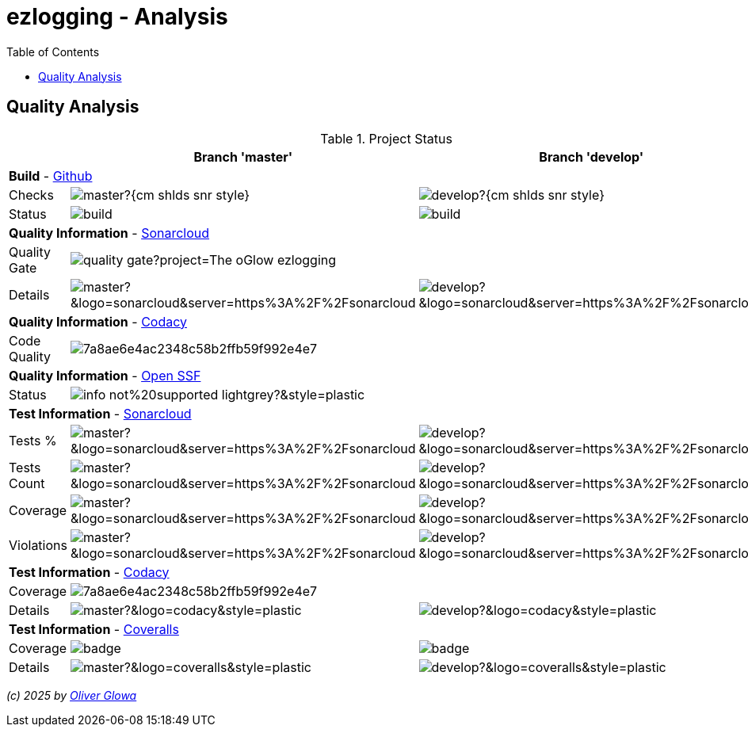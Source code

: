 :hide-uri-scheme:
:doctype: book

:site_resource: .
// project settings - START
// user data
:acc_vcs_url: https://github.com
:acc_user: ollily
:acc_user_orga: The-oGlow
:acc_user_name: Oliver Glowa
:acc_user_email: coding at glowa-net dot com
:acc_user_hp: http://coding.glowa-net.com
:acc_user_url: {acc_vcs_url}/{acc_user}[{acc_user_name}]

// organization
:orga_vcs_url: {acc_vcs_url}
:orga_user: The-oGlow
:orga_user_name: The oGlow
:orga_user_email: {acc_user_email}
:orga_user_hp: {acc_user_hp}
:orga_user_url: {orga_vcs_url}/{orga_user}[{orga_user_name}]

// organization team
:orga_team_user: oteam
:orga_team_user_name: The oTeam
:orga_team_email: {orga_user_email}
:orga_team_hp: {orga_user_hp}
:orga_team_url: {orga_vcs_url}/orgs/{orga_user}/teams/{orga_team_user}[{orga_team_user_name}]

// module data
// Description of this project
// Name of the author or Github user name (acc_user_name or orga_user_name)
:pj_author: {acc_user_name}
// Version or "latest version"
:pj_version: [latest version]
// Creation year
:pj_year: 2025
// Github description
:pj_description: Simplify the usage of - Logging with Monolog - Testing with PHPUnit - Reflection with PHP - Developer shortkeys for composer

// Id of this project
// Prefix of the Github URL (acc_vcs_url or orga_vcs_url)
:pj_gh_vcs_url: {orga_vcs_url}
// Github User or Organisation (acc_user or orga_user)
:pj_gh_account: {orga_user}
// Github repo name
:pj_gh_repo: ezlogging
// Github projectid or -1
:pj_gh_vcsid: {pj_gh_account}/{pj_gh_repo}

// Tools for this project
// Soonar projectid or -1
:pj_snr_projid: {pj_gh_account}_{pj_gh_repo}
// Codacy Token or -1
:pj_cdcy_id: 7a8ae6e4ac2348c58b2ffb59f992e4e7
// Coveralls projectid or -1
:pj_cvrlls_id: {pj_gh_account}/{pj_gh_repo}
// OpenSSF projectid or -1
:pj_opnssf_id: -1
// Coverty projectid or -1
:pj_cvrty_id: -1
// project settings - END
// common settings - START
:site_resource: .

// common settings - START
:brnch1: master
:brnch2: develop

// project settings (generated)
// module data generated
:pj_cright_author: (c) {pj_year} by {acc_user_url}
:pj_cright_orga: (c) {pj_year} by {orga_user_url}

// Shields - START
:cm_shlds_url: https://img.shields.io
:cm_shlds_badge_url: {cm_shlds_url}/badge
:cm_shlds_img_style: &style=plastic
:cm_shlds_notsupp_url: {cm_shlds_badge_url}/info-not%20supported-lightgrey?{cm_shlds_img_style}
:cm_shlds_notneed_url: {cm_shlds_badge_url}/info-not%20needed-lightgrey?{cm_shlds_img_style}

:cm_shlds_tool_style: -violet?{cm_shlds_img_style}
:cm_shlds_tool_phpcsfixer_url: {cm_shlds_badge_url}/php_cs_fixer-PSR2_&amp;_PSR12{cm_shlds_tool_style}&logo=php
:cm_shlds_tool_phpunit_url: {cm_shlds_badge_url}/phpunit-UNIT_Tests{cm_shlds_tool_style}&logo=php
:cm_shlds_tool_phpstan_url: {cm_shlds_badge_url}/phpstan-Level_8_Strict{cm_shlds_tool_style}&logo=php
:cm_shlds_tool_psalm_url: {cm_shlds_badge_url}/psalm-Level_2{cm_shlds_tool_style}&logo=php
:cm_shlds_tool_phpmd_url: {cm_shlds_badge_url}/php_mess_detector-codesize_&amp;_cleancode_&amp;_controversial_&amp;_design_&amp;_naming_&amp;_unusedcode{cm_shlds_tool_style}&logo=php

:cm_shlds_tool_phpunit_img: image:{cm_shlds_tool_phpunit_url}[title="PHPUnit Tests"]
// Shields - END
// github - START
ifeval::["{pj_gh_vcsid}" != "-1"]
:cm_gh_wrkflw_link: actions/workflows

// shields for github
:cm_shlds_gh_url: {cm_shlds_url}/github
:cm_shlds_gh_logo: logo=github
:cm_shlds_gh_style: &{cm_shlds_gh_logo}{cm_shlds_img_style}
:cm_shlds_gh_status_url: {cm_shlds_gh_url}/actions/workflow/status
:cm_shlds_gh_issues_url: {cm_shlds_gh_url}/issues
// :cm_shlds_gh_pulls_url: {cm_shlds_gh_url}/pulls
:cm_shlds_gh_license_url: {cm_shlds_gh_url}/license
:cm_shlds_gh_release_url: {cm_shlds_gh_url}/v/release
:cm_shlds_gh_langtop_url: {cm_shlds_gh_url}/languages/count
:cm_shlds_gh_langcount_url: {cm_shlds_gh_url}/languages/top
:cm_shlds_gh_checkruns_url: {cm_shlds_gh_url}/check-runs

// project settings (generated)
// module data generated
:pj_gh_vcsid_url: {pj_gh_vcs_url}/{pj_gh_vcsid}
:pj_gh_wflow_url: {pj_gh_vcsid_url}/{cm_gh_wrkflw_link}

// project status
// ps github
:pj_ps_release_url: {cm_shlds_gh_release_url}/{pj_gh_vcsid}?{cm_shlds_gh_style}&sort=semver
:pj_ps_license_url: {cm_shlds_gh_license_url}/{pj_gh_vcsid}?{cm_shlds_gh_style}
:pj_ps_langtop_url: {cm_shlds_gh_langtop_url}/{pj_gh_vcsid}?{cm_shlds_gh_style}
:pj_ps_langcount_url: {cm_shlds_gh_langcount_url}/{pj_gh_vcsid}?{cm_shlds_gh_style}
:pj_ps_issues_url: {cm_shlds_gh_issues_url}/{pj_gh_vcsid}?{cm_shlds_gh_style}
:pj_ps_release_img: image:{pj_ps_license_url}[title="License"]
:pj_ps_license_img: image:{pj_ps_release_url}[title="Latest Release"]
:pj_ps_langtop_img: image:{pj_ps_langtop_url}[title="Main Language"]
:pj_ps_langcount_img: image:{pj_ps_langcount_url}[title="No of Languages"]
:pj_ps_issues_img: image:{pj_ps_issues_url}[title="Open Issues"]

// build status
// bs github
:pj_bs_brnch1_status_url: {cm_shlds_gh_status_url}/{pj_gh_vcsid}/build.yml?{cm_shlds_gh_style}&branch={brnch1}&label={brnch1}
:pj_bs_brnch2_status_url: {cm_shlds_gh_status_url}/{pj_gh_vcsid}/build.yml?{cm_shlds_gh_style}&branch={brnch2}&label={brnch2}
:pj_bs_brnch1_checkruns_url: {cm_shlds_gh_checkruns_url}/{pj_gh_vcsid}/{brnch1}?{cm_shlds_snr_style}
:pj_bs_brnch2_checkruns_url: {cm_shlds_gh_checkruns_url}/{pj_gh_vcsid}/{brnch2}?{cm_shlds_snr_style}
endif::[]
ifeval::["{pj_gh_vcsid}" == "-1"]
// module data generated
:pj_gh_vcsid_url:
:pj_gh_wflow_url:
// ps github
:pj_ps_release_url:
:pj_ps_license_url:
:pj_ps_langtop_url:
:pj_ps_langcount_url:
:pj_ps_issues_url:
:pj_ps_release_img:
:pj_ps_license_img:
:pj_ps_langtop_img:
:pj_ps_langcount_img:
:pj_ps_issues_img:
// bs github
:pj_bs_brnch1_status_url: {cm_shlds_notsupp_url}
:pj_bs_brnch2_status_url: {cm_shlds_notsupp_url}
:pj_bs_brnch1_checkruns_url: {cm_shlds_notsupp_url}
:pj_bs_brnch2_checkruns_url: {cm_shlds_notsupp_url}
endif::[]
// github - END
// sonar - START
ifeval::["{pj_snr_projid}" != "-1"]
:cm_snr_url: https://sonarcloud.io
:cm_snr_badge_url: {cm_snr_url}/images/project_badges
:cm_snr_dash_url: {cm_snr_url}/dashboard?id=
:cm_snr_api_url: {cm_snr_url}/api
:cm_snr_qgate_url: {cm_snr_api_url}/project_badges/quality_gate?project=
:cm_snr_brnch_url: {cm_snr_url}/summary/new_code?id=
:cm_snr_mes_tsd: component_measures?metric=test_success_density&view=list
:cm_snr_mes_test: component_measures?metric=tests&view=list
:cm_snr_mes_cov: component_measures?metric=coverage&view=list
:cm_snr_logo_url: {cm_snr_badge_url}/sonarcloud-black.svg
:cm_snr_logo_url2: {cm_snr_badge_url}/sonarcloud-light.svg
:cm_snr_tool_sonarcloud_url: {cm_snr_logo_url2}

// shields for sonar
:cm_shlds_snr_url: {cm_shlds_url}/sonar
:cm_shlds_snr_logo: logo=sonarcloud&server=https%3A%2F%2Fsonarcloud.io
:cm_shlds_snr_style: &{cm_shlds_snr_logo}{cm_shlds_img_style}
:cm_shlds_snr_qgate_url: {cm_shlds_snr_url}/quality_gate
:cm_shlds_snr_tsd_url: {cm_shlds_snr_url}/test_success_density
:cm_shlds_snr_tests_url: {cm_shlds_snr_url}/tests
:cm_shlds_snr_coverage_url: {cm_shlds_snr_url}/coverage
:cm_shlds_snr_violations_url: {cm_shlds_snr_url}/violations
:cm_shlds_tool_sonarcloud_url: {cm_shlds_badge_url}/sonarcloud-oGlow_way{cm_shlds_tool_style}&logo=sonar
:cm_shlds_tool_sonarcloud_img: image:{cm_shlds_tool_sonarcloud_url}[title="Sonarcloud Quality Gateway"]

// project settings (generated)
// module data generated
:pj_snr_component: {pj_gh_account}:{pj_gh_repo}
:pj_snr_dash_url: {cm_snr_dash_url}{pj_snr_projid}
:pj_snr_brnch_main_url: {cm_snr_brnch_url}{pj_snr_projid}
:pj_snr_brnch1_url: {cm_snr_brnch_url}{pj_snr_projid}&branch={brnch1}
:pj_snr_brnch2_url: {cm_snr_brnch_url}{pj_snr_projid}&branch={brnch2}

// quality information
// qi shields
:pj_qi_qgate_url: {cm_shlds_snr_qgate_url}/{pj_snr_projid}?{cm_shlds_snr_style}
:pj_qi_tsd_url: {cm_shlds_snr_tsd_url_url}/{pj_snr_projid}?{cm_shlds_snr_style}
:pj_qi_tests_url: {cm_shlds_snr_tests_url}/{pj_snr_projid}?{cm_shlds_snr_style}
:pj_qi_coverage_url: {cm_shlds_snr_coverage_url}/{pj_snr_projid}?{cm_shlds_snr_style}
:pj_qi_violations_url: {cm_shlds_snr_violations_url}/{pj_snr_projid}?{cm_shlds_snr_style}

// qi sonar
:pj_qi_snr_brnch1_qgate_url: {cm_shlds_snr_qgate_url}/{pj_snr_projid}/{brnch1}?{cm_shlds_snr_style}
:pj_qi_snr_brnch2_qgate_url: {cm_shlds_snr_qgate_url}/{pj_snr_projid}/{brnch2}?{cm_shlds_snr_style}
:pj_qi_snr_qgate_url: {cm_snr_qgate_url}{pj_snr_projid}
:pj_qi_snr_logo_url: {cm_snr_logo_url}

// test information
// ti sonar
:pj_ti_snr_brnch1_tsd_url: {cm_shlds_snr_tsd_url}/{pj_snr_projid}/{brnch1}?{cm_shlds_snr_style}
:pj_ti_snr_brnch2_tsd_url: {cm_shlds_snr_tsd_url}/{pj_snr_projid}/{brnch2}?{cm_shlds_snr_style}
:pj_ti_snr_brnch1_tests_url: {cm_shlds_snr_tests_url}/{pj_snr_projid}/{brnch1}?{cm_shlds_snr_style}
:pj_ti_snr_brnch2_tests_url: {cm_shlds_snr_tests_url}/{pj_snr_projid}/{brnch2}?{cm_shlds_snr_style}
:pj_ti_snr_brnch1_coverage_url: {cm_shlds_snr_coverage_url}/{pj_snr_projid}/{brnch1}?{cm_shlds_snr_style}
:pj_ti_snr_brnch2_coverage_url: {cm_shlds_snr_coverage_url}/{pj_snr_projid}/{brnch2}?{cm_shlds_snr_style}
:pj_ti_snr_brnch1_violations_url: {cm_shlds_snr_violations_url}/{pj_snr_projid}/{brnch1}?{cm_shlds_snr_style}
:pj_ti_snr_brnch2_violations_url: {cm_shlds_snr_violations_url}/{pj_snr_projid}/{brnch2}?{cm_shlds_snr_style}
endif::[]
ifeval::["{pj_snr_projid}" == "-1"]
// shields for sonar
:cm_shlds_tool_sonarcloud_url:
:cm_shlds_tool_sonarcloud_img:
// module data generated
:pj_snr_dash_url:
:pj_snr_brnch_main_url:
// qi shields
:pj_qi_qgate_url: {cm_shlds_notsupp_url}
:pj_qi_tsd_url: {cm_shlds_notsupp_url}
:pj_qi_tests_url: {cm_shlds_notsupp_url}
:pj_qi_coverage_url: {cm_shlds_notsupp_url}
:pj_qi_violations_url: {cm_shlds_notsupp_url}
// qi sonar
:pj_qi_snr_brnch1_qgate_url: {cm_shlds_notsupp_url}
:pj_qi_snr_brnch2_qgate_url: {cm_shlds_notsupp_url}
:pj_qi_snr_qgate_url: {cm_shlds_notsupp_url}
:pj_qi_snr_logo_url:  {cm_shlds_notsupp_url}
// ti sonar
:pj_ti_snr_brnch1_tsd_url: {cm_shlds_notsupp_url}
:pj_ti_snr_brnch2_tsd_url: {cm_shlds_notsupp_url}
:pj_ti_snr_brnch1_tests_url: {cm_shlds_notsupp_url}
:pj_ti_snr_brnch2_tests_url: {cm_shlds_notsupp_url}
:pj_ti_snr_brnch1_coverage_url: {cm_shlds_notsupp_url}
:pj_ti_snr_brnch2_coverage_url: {cm_shlds_notsupp_url}
:pj_ti_snr_brnch1_violations_url: {cm_shlds_notsupp_url}
:pj_ti_snr_brnch2_violations_url: {cm_shlds_notsupp_url}
endif::[]
// sonar - END
// codacy - START
ifeval::["{pj_cdcy_id}" != "-1"]
:cm_cdcy_url: https://www.codacy.com
:cm_cdcy_app: https://app.codacy.com
:cm_cdcy_badge_grade_url: {cm_cdcy_app}/project/badge/Grade
:cm_cdcy_badge_coverage_url: {cm_cdcy_app}/project/badge/Coverage
:cm_cdcy_dash_gh_url: {cm_cdcy_app}/gh

// shields for codacy
:cm_shlds_cdcy_url: {cm_shlds_url}/codacy
:cm_shlds_cdcy_logo: logo=codacy
:cm_shlds_cdcy_style: &{cm_shlds_cdcy_logo}{cm_shlds_img_style}
:cm_shlds_cdcy_grade_url: {cm_shlds_cdcy_url}/grade
:cm_shlds_cdcy_coverage_url: {cm_shlds_cdcy_url}/coverage
:cm_shlds_tool_cdcy_url: {cm_shlds_badge_url}/codacy-oGlow_Rulset{cm_shlds_tool_style}&logo=codacy
:cm_shlds_tool_cdcy_img: image:{cm_shlds_tool_cdcy_url}[title="Codacy Quality Gateway"]

// project settings (generated)
// module data generated
:pj_cdcy_vcsid: {pj_gh_vcsid}

// quality information
// qi codacy
:pj_cdcy_vcsid_url: {cm_cdcy_dash_gh_url}/{pj_cdcy_vcsid}/dashboard
:pj_cdcy_branch1_url: {pj_cdcy_vcsid_url}?branch={brnch1}
:pj_cdcy_branch2_url: {pj_cdcy_vcsid_url}?branch={brnch2}
:pj_qi_cdcy_badge_grade_url: {cm_cdcy_badge_grade_url}/{pj_cdcy_id}
:pj_qi_cdcy_brnch1_grade_url: {cm_shlds_cdcy_grade_url}/{pj_cdcy_id}/{brnch1}?{cm_shlds_cdcy_style}
:pj_qi_cdcy_brnch2_grade_url: {cm_shlds_cdcy_grade_url}/{pj_cdcy_id}/{brnch2}?{cm_shlds_cdcy_style}
:pj_ti_cdcy_badge_coverage_url: {cm_cdcy_badge_coverage_url}/{pj_cdcy_id}
:pj_ti_cdcy_brnch1_coverage_url: {cm_shlds_cdcy_coverage_url}/{pj_cdcy_id}/{brnch1}?{cm_shlds_cdcy_style}
:pj_ti_cdcy_brnch2_coverage_url: {cm_shlds_cdcy_coverage_url}/{pj_cdcy_id}/{brnch2}?{cm_shlds_cdcy_style}
endif::[]
ifeval::["{pj_cdcy_id}" == "-1"]
// shields for codacy
:cm_shlds_tool_cdcy_url:
:cm_shlds_tool_cdcy_img:
// qi codacy
:pj_cdcy_vcsid_url: {cm_shlds_notsupp_url}
:pj_cdcy_branch1_url: {cm_shlds_notsupp_url}
:pj_cdcy_branch2_url: {cm_shlds_notsupp_url}
:pj_qi_cdcy_badge_grade_url: {cm_shlds_notsupp_url}
:pj_qi_cdcy_brnch1_grade_url: {cm_shlds_notsupp_url}
:pj_qi_cdcy_brnch2_grade_url: {cm_shlds_notsupp_url}
:pj_ti_cdcy_badge_coverage_url: {cm_shlds_notsupp_url}
:pj_ti_cdcy_brnch1_coverage_url: {cm_shlds_notsupp_url}
:pj_ti_cdcy_brnch2_coverage_url: {cm_shlds_notsupp_url}
endif::[]
// codacy - END
//coveralls - START
ifeval::["{pj_cvrlls_id}" != "-1"]
:cm_cvrlls_url: https://coveralls.io
:cm_cvrlls_dash_gh_url: {cm_cvrlls_url}/github
:cm_cvrlls_repos_gh_url: {cm_cvrlls_url}/repos/github

// shields for coveralls
:cm_shlds_cvrlls_url: {cm_shlds_url}/coveralls/github
:cm_shlds_cvrlls_logo: logo=coveralls
:cm_shlds_cvrlls_style: &{cm_shlds_cvrlls_logo}{cm_shlds_img_style}
:cm_shlds_tool_cvrlls_url: {cm_shlds_badge_url}/coveralls-Coverage{cm_shlds_tool_style}&logo=coveralls
:cm_shlds_tool_cvrlls_img: image:{cm_shlds_tool_cvrlls_url}[title="Coveralls Coverage"]
// project settings (generated)
// module data generated
:pj_cvrlls_vcsid: {pj_cvrlls_id}

// test information
// ti coveralls
:pj_cvrlls_dash_gh_url: {cm_cvrlls_dash_gh_url}/{pj_cvrlls_vcsid}
:pj_cvrlls_brnch1_dash_gh_url: {cm_cvrlls_dash_gh_url}/{pj_cvrlls_vcsid}?branch={brnch1}
:pj_cvrlls_brnch2_dash_gh_url: {cm_cvrlls_dash_gh_url}/{pj_cvrlls_vcsid}?branch={brnch2}
:pj_ti_cvrlls_brnch1_coverage_url: {cm_cvrlls_repos_gh_url}/{pj_cvrlls_vcsid}/badge.svg?branch={brnch1}
:pj_ti_cvrlls_brnch2_coverage_url: {cm_cvrlls_repos_gh_url}/{pj_cvrlls_vcsid}/badge.svg?branch={brnch2}
:pj_ti_cvrlls_brnch1_status_url: {cm_shlds_cvrlls_url}/{pj_cvrlls_vcsid}/{brnch1}?{cm_shlds_cvrlls_style}
:pj_ti_cvrlls_brnch2_status_url: {cm_shlds_cvrlls_url}/{pj_cvrlls_vcsid}/{brnch2}?{cm_shlds_cvrlls_style}
endif::[]
ifeval::["{pj_cvrlls_id}" == "-1"]
// shields for coveralls
:cm_shlds_tool_cvrlls_url:
:cm_shlds_tool_cvrlls_img:
// ti coveralls
:pj_cvrlls_dash_gh_url: {cm_shlds_notsupp_url}
:pj_cvrlls_brnch1_dash_gh_url: {cm_shlds_notsupp_url}
:pj_cvrlls_brnch2_dash_gh_url: {cm_shlds_notsupp_url}
:pj_ti_cvrlls_brnch1_coverage_url: {cm_shlds_notsupp_url}
:pj_ti_cvrlls_brnch2_coverage_url: {cm_shlds_notsupp_url}
:pj_ti_cvrlls_brnch1_status_url: {cm_shlds_notsupp_url}
:pj_ti_cvrlls_brnch2_status_url: {cm_shlds_notsupp_url}
endif::[]
//coveralls - END
// phpcodesniffer - START
:cm_phpcs_url: https://github.com/PHPCSStandards/PHP_CodeSniffer

// shields for phpcodesniffer
:cm_shlds_phpcs_url: {cm_shlds_url}/phpcodesniffer
:cm_shlds_cdcy_logo: logo=php
:cm_shlds_cdcy_style: &{cm_shlds_cdcy_logo}{cm_shlds_img_style}
:cm_shlds_tool_phpcs_url: {cm_shlds_badge_url}/php_codesniffer-PSR2_&amp;_PSR12{cm_shlds_tool_style}&logo=php
// phpcodesniffer - END
// openssf - START
ifeval::["{pj_opnssf_id}" != "-1"]
:cm_opnssf_url: https://www.bestpractices.dev
:cm_opnssf_badge_url: {cm_opnssf_url}/projects
:cm_opnssf_dash_url: {cm_opnssf_url}/projects

// project settings (generated)
// module data generated
:pj_opnssf_vcsid: {pj_opnssf_id}

// quality information
// qi openssf
:pj_opnssf_dash_url: {cm_opnssf_dash_url}/{pj_opnssf_vcsid}
:pj_qi_opnssf_status_url: {cm_opnssf_badge_url}/{pj_opnssf_vcsid}/badge
endif::[]
ifeval::["{pj_opnssf_id}" == "-1"]
:pj_opnssf_dash_url: {cm_shlds_notsupp_url}
:pj_qi_opnssf_status_url: {cm_shlds_notsupp_url}
endif::[]
// openssf - END
// common settings - END

:source-highlighter: highlight.js

= {pj_gh_repo} - Analysis
:toc:
:toclevels: 2

== Quality Analysis

.Project Status
[%header%autowidth,frame=ends,valign=top,halign=center]
|===
^| ^|Branch '{brnch1}' ^|Branch '{brnch2}'
3+|*Build* - link:{pj_gh_vcsid_url}[Github]
|Checks
^|image:{pj_bs_brnch1_checkruns_url}[]
^|image:{pj_bs_brnch2_checkruns_url}[]
|Status
^|image:{pj_bs_brnch1_status_url}[]
^|image:{pj_bs_brnch2_status_url}[]
3+|*Quality Information* - link:{pj_snr_dash_url}[Sonarcloud]
|Quality Gate
2+^|image:{pj_qi_snr_qgate_url}[]
|Details
^|image:{pj_qi_snr_brnch1_qgate_url}[]
^|image:{pj_qi_snr_brnch2_qgate_url}[]
3+|*Quality Information* - link:{pj_cdcy_vcsid_url}[Codacy]
|Code Quality
2+^|image:{pj_qi_cdcy_badge_grade_url}[]
3+|*Quality Information* - link:{pj_opnssf_dash_url}[Open SSF]
|Status
2+^|image:{pj_qi_opnssf_status_url}[]
3+|*Test Information* - link:{pj_snr_dash_url}[Sonarcloud]
|Tests %
^|image:{pj_ti_snr_brnch1_tsd_url}[]
^|image:{pj_ti_snr_brnch2_tsd_url}[]
|Tests Count
^|image:{pj_ti_snr_brnch1_tests_url}[]
^|image:{pj_ti_snr_brnch2_tests_url}[]
|Coverage
^|image:{pj_ti_snr_brnch1_coverage_url}[]
^|image:{pj_ti_snr_brnch2_coverage_url}[]
|Violations
^|image:{pj_ti_snr_brnch1_violations_url}[]
^|image:{pj_ti_snr_brnch2_violations_url}[]
3+|*Test Information* - link:{pj_cdcy_vcsid_url}[Codacy]
|Coverage
2+^|image:{pj_ti_cdcy_badge_coverage_url}[]
|Details
^|image:{pj_ti_cdcy_brnch1_coverage_url}[]
^|image:{pj_ti_cdcy_brnch2_coverage_url}[]
3+|*Test Information* - link:{pj_cvrlls_dash_gh_url}[Coveralls]
|Coverage
^|image:{pj_ti_cvrlls_brnch1_coverage_url}[]
^|image:{pj_ti_cvrlls_brnch2_coverage_url}[]
|Details
^|image:{pj_ti_cvrlls_brnch1_status_url}[]
^|image:{pj_ti_cvrlls_brnch2_status_url}[]
|===

_{pj_cright_author}_
